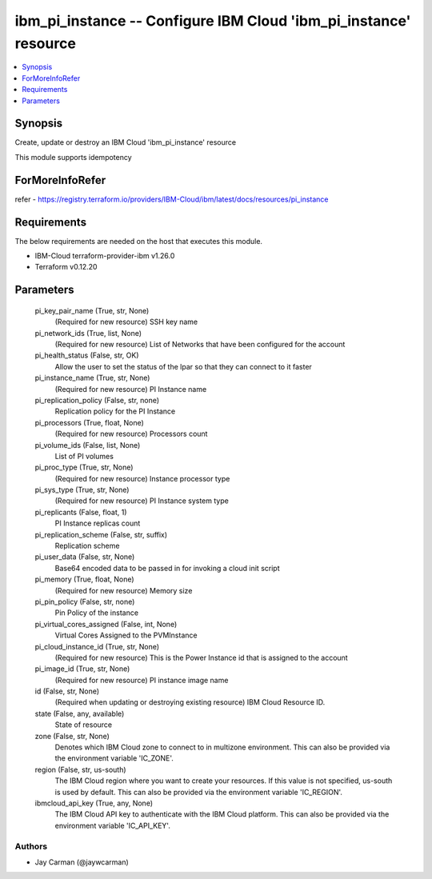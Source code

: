 
ibm_pi_instance -- Configure IBM Cloud 'ibm_pi_instance' resource
=================================================================

.. contents::
   :local:
   :depth: 1


Synopsis
--------

Create, update or destroy an IBM Cloud 'ibm_pi_instance' resource

This module supports idempotency


ForMoreInfoRefer
----------------
refer - https://registry.terraform.io/providers/IBM-Cloud/ibm/latest/docs/resources/pi_instance

Requirements
------------
The below requirements are needed on the host that executes this module.

- IBM-Cloud terraform-provider-ibm v1.26.0
- Terraform v0.12.20



Parameters
----------

  pi_key_pair_name (True, str, None)
    (Required for new resource) SSH key name


  pi_network_ids (True, list, None)
    (Required for new resource) List of Networks that have been configured for the account


  pi_health_status (False, str, OK)
    Allow the user to set the status of the lpar so that they can connect to it faster


  pi_instance_name (True, str, None)
    (Required for new resource) PI Instance name


  pi_replication_policy (False, str, none)
    Replication policy for the PI Instance


  pi_processors (True, float, None)
    (Required for new resource) Processors count


  pi_volume_ids (False, list, None)
    List of PI volumes


  pi_proc_type (True, str, None)
    (Required for new resource) Instance processor type


  pi_sys_type (True, str, None)
    (Required for new resource) PI Instance system type


  pi_replicants (False, float, 1)
    PI Instance replicas count


  pi_replication_scheme (False, str, suffix)
    Replication scheme


  pi_user_data (False, str, None)
    Base64 encoded data to be passed in for invoking a cloud init script


  pi_memory (True, float, None)
    (Required for new resource) Memory size


  pi_pin_policy (False, str, none)
    Pin Policy of the instance


  pi_virtual_cores_assigned (False, int, None)
    Virtual Cores Assigned to the PVMInstance


  pi_cloud_instance_id (True, str, None)
    (Required for new resource) This is the Power Instance id that is assigned to the account


  pi_image_id (True, str, None)
    (Required for new resource) PI instance image name


  id (False, str, None)
    (Required when updating or destroying existing resource) IBM Cloud Resource ID.


  state (False, any, available)
    State of resource


  zone (False, str, None)
    Denotes which IBM Cloud zone to connect to in multizone environment. This can also be provided via the environment variable 'IC_ZONE'.


  region (False, str, us-south)
    The IBM Cloud region where you want to create your resources. If this value is not specified, us-south is used by default. This can also be provided via the environment variable 'IC_REGION'.


  ibmcloud_api_key (True, any, None)
    The IBM Cloud API key to authenticate with the IBM Cloud platform. This can also be provided via the environment variable 'IC_API_KEY'.













Authors
~~~~~~~

- Jay Carman (@jaywcarman)

